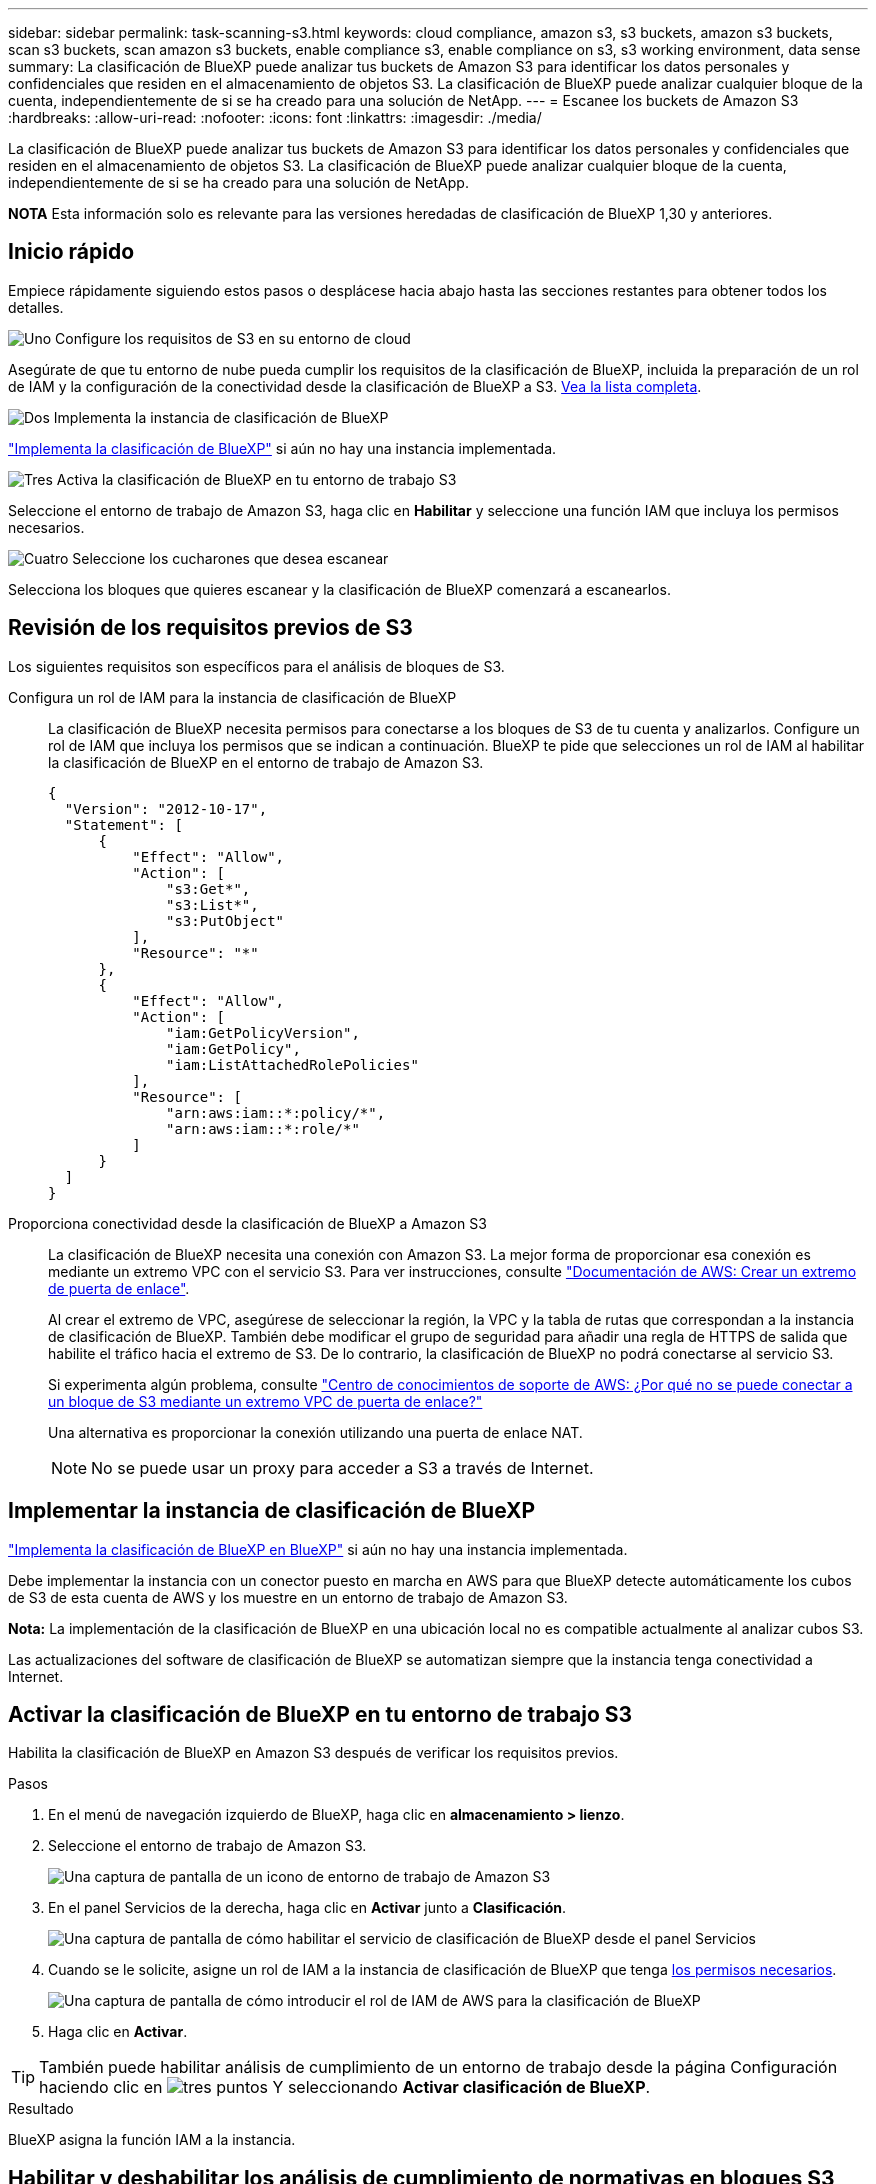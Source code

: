 ---
sidebar: sidebar 
permalink: task-scanning-s3.html 
keywords: cloud compliance, amazon s3, s3 buckets, amazon s3 buckets, scan s3 buckets, scan amazon s3 buckets, enable compliance s3, enable compliance on s3, s3 working environment, data sense 
summary: La clasificación de BlueXP puede analizar tus buckets de Amazon S3 para identificar los datos personales y confidenciales que residen en el almacenamiento de objetos S3. La clasificación de BlueXP puede analizar cualquier bloque de la cuenta, independientemente de si se ha creado para una solución de NetApp. 
---
= Escanee los buckets de Amazon S3
:hardbreaks:
:allow-uri-read: 
:nofooter: 
:icons: font
:linkattrs: 
:imagesdir: ./media/


[role="lead"]
La clasificación de BlueXP puede analizar tus buckets de Amazon S3 para identificar los datos personales y confidenciales que residen en el almacenamiento de objetos S3. La clasificación de BlueXP puede analizar cualquier bloque de la cuenta, independientemente de si se ha creado para una solución de NetApp.

[]
====
*NOTA* Esta información solo es relevante para las versiones heredadas de clasificación de BlueXP 1,30 y anteriores.

====


== Inicio rápido

Empiece rápidamente siguiendo estos pasos o desplácese hacia abajo hasta las secciones restantes para obtener todos los detalles.

.image:https://raw.githubusercontent.com/NetAppDocs/common/main/media/number-1.png["Uno"] Configure los requisitos de S3 en su entorno de cloud
[role="quick-margin-para"]
Asegúrate de que tu entorno de nube pueda cumplir los requisitos de la clasificación de BlueXP, incluida la preparación de un rol de IAM y la configuración de la conectividad desde la clasificación de BlueXP a S3. <<Revisión de los requisitos previos de S3,Vea la lista completa>>.

.image:https://raw.githubusercontent.com/NetAppDocs/common/main/media/number-2.png["Dos"] Implementa la instancia de clasificación de BlueXP
[role="quick-margin-para"]
link:task-deploy-cloud-compliance.html["Implementa la clasificación de BlueXP"^] si aún no hay una instancia implementada.

.image:https://raw.githubusercontent.com/NetAppDocs/common/main/media/number-3.png["Tres"] Activa la clasificación de BlueXP en tu entorno de trabajo S3
[role="quick-margin-para"]
Seleccione el entorno de trabajo de Amazon S3, haga clic en *Habilitar* y seleccione una función IAM que incluya los permisos necesarios.

.image:https://raw.githubusercontent.com/NetAppDocs/common/main/media/number-4.png["Cuatro"] Seleccione los cucharones que desea escanear
[role="quick-margin-para"]
Selecciona los bloques que quieres escanear y la clasificación de BlueXP comenzará a escanearlos.



== Revisión de los requisitos previos de S3

Los siguientes requisitos son específicos para el análisis de bloques de S3.

[[policy-requirements]]
Configura un rol de IAM para la instancia de clasificación de BlueXP:: La clasificación de BlueXP necesita permisos para conectarse a los bloques de S3 de tu cuenta y analizarlos. Configure un rol de IAM que incluya los permisos que se indican a continuación. BlueXP te pide que selecciones un rol de IAM al habilitar la clasificación de BlueXP en el entorno de trabajo de Amazon S3.
+
--
[source, json]
----
{
  "Version": "2012-10-17",
  "Statement": [
      {
          "Effect": "Allow",
          "Action": [
              "s3:Get*",
              "s3:List*",
              "s3:PutObject"
          ],
          "Resource": "*"
      },
      {
          "Effect": "Allow",
          "Action": [
              "iam:GetPolicyVersion",
              "iam:GetPolicy",
              "iam:ListAttachedRolePolicies"
          ],
          "Resource": [
              "arn:aws:iam::*:policy/*",
              "arn:aws:iam::*:role/*"
          ]
      }
  ]
}
----
--
Proporciona conectividad desde la clasificación de BlueXP a Amazon S3:: La clasificación de BlueXP necesita una conexión con Amazon S3. La mejor forma de proporcionar esa conexión es mediante un extremo VPC con el servicio S3. Para ver instrucciones, consulte https://docs.aws.amazon.com/AmazonVPC/latest/UserGuide/vpce-gateway.html#create-gateway-endpoint["Documentación de AWS: Crear un extremo de puerta de enlace"^].
+
--
Al crear el extremo de VPC, asegúrese de seleccionar la región, la VPC y la tabla de rutas que correspondan a la instancia de clasificación de BlueXP. También debe modificar el grupo de seguridad para añadir una regla de HTTPS de salida que habilite el tráfico hacia el extremo de S3. De lo contrario, la clasificación de BlueXP no podrá conectarse al servicio S3.

Si experimenta algún problema, consulte https://aws.amazon.com/premiumsupport/knowledge-center/connect-s3-vpc-endpoint/["Centro de conocimientos de soporte de AWS: ¿Por qué no se puede conectar a un bloque de S3 mediante un extremo VPC de puerta de enlace?"^]

Una alternativa es proporcionar la conexión utilizando una puerta de enlace NAT.


NOTE: No se puede usar un proxy para acceder a S3 a través de Internet.

--




== Implementar la instancia de clasificación de BlueXP

link:task-deploy-cloud-compliance.html["Implementa la clasificación de BlueXP en BlueXP"^] si aún no hay una instancia implementada.

Debe implementar la instancia con un conector puesto en marcha en AWS para que BlueXP detecte automáticamente los cubos de S3 de esta cuenta de AWS y los muestre en un entorno de trabajo de Amazon S3.

*Nota:* La implementación de la clasificación de BlueXP en una ubicación local no es compatible actualmente al analizar cubos S3.

Las actualizaciones del software de clasificación de BlueXP se automatizan siempre que la instancia tenga conectividad a Internet.



== Activar la clasificación de BlueXP en tu entorno de trabajo S3

Habilita la clasificación de BlueXP en Amazon S3 después de verificar los requisitos previos.

.Pasos
. En el menú de navegación izquierdo de BlueXP, haga clic en *almacenamiento > lienzo*.
. Seleccione el entorno de trabajo de Amazon S3.
+
image:screenshot_s3_we.gif["Una captura de pantalla de un icono de entorno de trabajo de Amazon S3"]

. En el panel Servicios de la derecha, haga clic en *Activar* junto a *Clasificación*.
+
image:screenshot_s3_enable_compliance.png["Una captura de pantalla de cómo habilitar el servicio de clasificación de BlueXP desde el panel Servicios"]

. Cuando se le solicite, asigne un rol de IAM a la instancia de clasificación de BlueXP que tenga <<Revisión de los requisitos previos de S3,los permisos necesarios>>.
+
image:screenshot_s3_compliance_iam_role.png["Una captura de pantalla de cómo introducir el rol de IAM de AWS para la clasificación de BlueXP"]

. Haga clic en *Activar*.



TIP: También puede habilitar análisis de cumplimiento de un entorno de trabajo desde la página Configuración haciendo clic en image:screenshot_gallery_options.gif["tres puntos"] Y seleccionando *Activar clasificación de BlueXP*.

.Resultado
BlueXP asigna la función IAM a la instancia.



== Habilitar y deshabilitar los análisis de cumplimiento de normativas en bloques S3

Después de que BlueXP habilita la clasificación de BlueXP en Amazon S3, el paso siguiente es configurar los bloques que quieres analizar.

Cuando BlueXP se ejecuta en la cuenta de AWS que tiene los bloques de S3 que desea analizar, detecta esos bloques y los muestra en un entorno de trabajo de Amazon S3.

La clasificación de BlueXP también puede <<Escaneando bloques de cuentas de AWS adicionales,Escanee bloques de S3 que se encuentran en diferentes cuentas de AWS>>.

.Pasos
. Seleccione el entorno de trabajo de Amazon S3.
. En el panel Servicios de la derecha, haga clic en *Configurar cucharones*.
+
image:screenshot_s3_configure_buckets.png["Una captura de pantalla de cómo hacer clic en Configure Buckets para elegir S3 cubos que desea escanear"]

. Active escaneos de sólo asignación o escaneos de asignación y clasificación en los bloques.
+
image:screenshot_s3_select_buckets.png["Una captura de pantalla de la selección de los bloques de S3 que desea exploración"]

+
[cols="45,45"]
|===
| Para: | Haga lo siguiente: 


| Habilite los análisis de sólo asignación en un bloque | Haga clic en *Mapa* 


| Activar exploraciones completas en un bloque | Haga clic en *Mapa y clasificación* 


| Desactivar el análisis en un bloque | Haga clic en *Desactivado* 
|===


.Resultado
La clasificación de BlueXP comienza a analizar los bloques de S3 que has habilitado. Si hay algún error, aparecerán en la columna Estado, junto con la acción necesaria para corregir el error.



== Escaneando bloques de cuentas de AWS adicionales

Puede analizar bloques de S3 que están con una cuenta de AWS diferente asignando un rol de esa cuenta para acceder a la instancia de clasificación existente de BlueXP.

.Pasos
. Vaya a la cuenta AWS de destino donde desee explorar bloques S3 y crear un rol IAM seleccionando *otra cuenta de AWS*.
+
image:screenshot_iam_create_role.gif["Captura de pantalla de la página AWS para crear un rol IAM."]

+
No olvide hacer lo siguiente:

+
** Introduzca el ID de la cuenta en la que reside la instancia de clasificación de BlueXP.
** Cambie la duración máxima de la sesión de *CLI/API* de 1 hora a 12 horas y guarde dicho cambio.
** Adjunta la política de IAM de clasificación de BlueXP. Asegúrese de que tiene los permisos necesarios.
+
[source, json]
----
{
  "Version": "2012-10-17",
  "Statement": [
      {
          "Effect": "Allow",
          "Action": [
              "s3:Get*",
              "s3:List*",
              "s3:PutObject"
          ],
          "Resource": "*"
      },
  ]
}
----


. Ve a la cuenta de AWS de origen donde reside la instancia de clasificación de BlueXP y selecciona el rol IAM adjunto a la instancia.
+
.. Cambie la duración máxima de la sesión de *CLI/API* de 1 hora a 12 horas y guarde dicho cambio.
.. Haga clic en *Adjuntar directivas* y, a continuación, en *Crear directiva*.
.. Cree una directiva que incluya la acción "sts:AssumeRole" y especifique el ARN del rol que creó en la cuenta de destino.
+
[source, json]
----
{
    "Version": "2012-10-17",
    "Statement": [
        {
            "Effect": "Allow",
            "Action": "sts:AssumeRole",
            "Resource": "arn:aws:iam::<ADDITIONAL-ACCOUNT-ID>:role/<ADDITIONAL_ROLE_NAME>"
        },
        {
            "Effect": "Allow",
            "Action": [
                "iam:GetPolicyVersion",
                "iam:GetPolicy",
                "iam:ListAttachedRolePolicies"
            ],
            "Resource": [
                "arn:aws:iam::*:policy/*",
                "arn:aws:iam::*:role/*"
            ]
        }
    ]
}
----
+
La cuenta de perfil de instancia de clasificación de BlueXP ahora tiene acceso a la cuenta de AWS adicional.



. Vaya a la página *Configuración de Amazon S3* y aparecerá la nueva cuenta de AWS. Ten en cuenta que la clasificación de BlueXP puede tardar unos minutos en sincronizar el entorno de trabajo de la nueva cuenta y mostrar esta información.
+
image:screenshot_activate_and_select_buckets.png["Una captura de pantalla que muestra cómo activar la clasificación de BlueXP."]

. Haz clic en *Activar la clasificación de BlueXP y Select Buckets* y selecciona los bloques que deseas escanear.


.Resultado
La clasificación de BlueXP comienza a analizar los nuevos bloques de S3 que ha habilitado.
